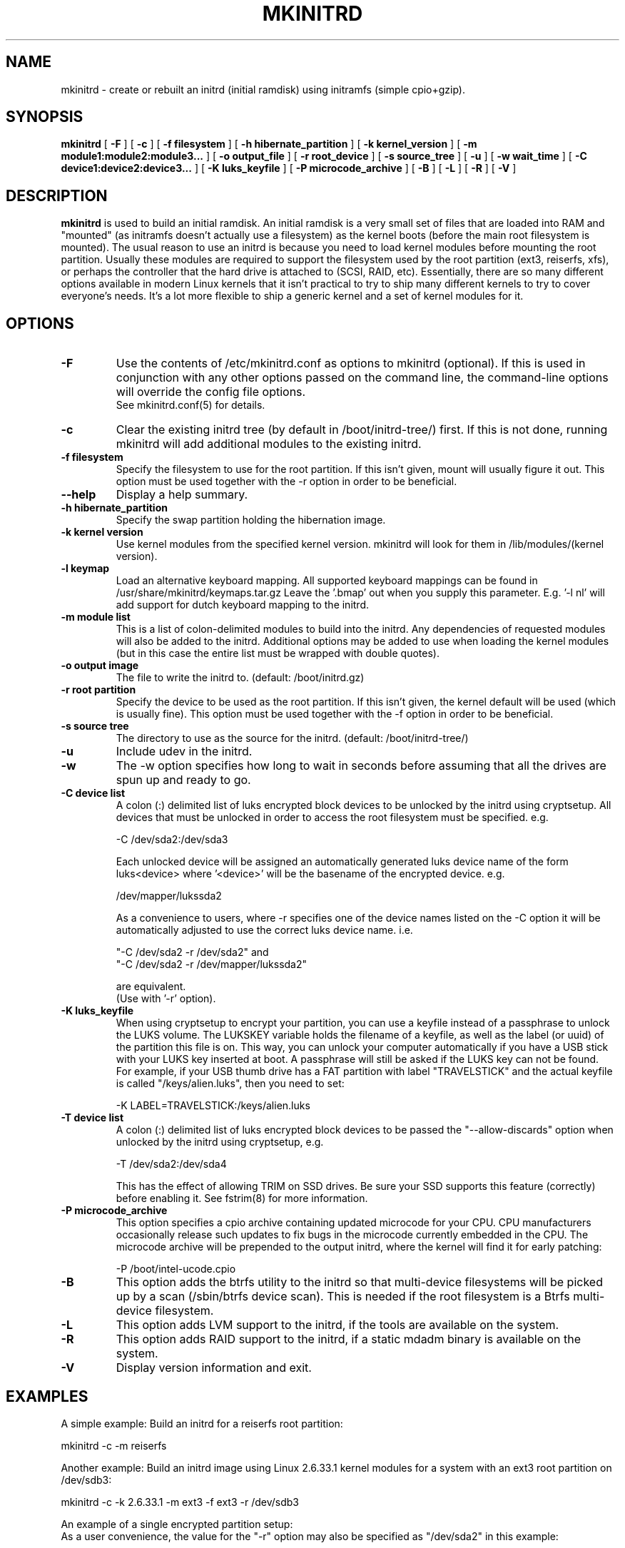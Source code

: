 .\" -*- nroff -*-
.ds g \" empty
.ds G \" empty
.\" Like TP, but if specified indent is more than half
.\" the current line-length - indent, use the default indent.
.de Tp
.ie \\n(.$=0:((0\\$1)*2u>(\\n(.lu-\\n(.iu)) .TP
.el .TP "\\$1"
..
.TH MKINITRD 8 "27 March 2010" "Slackware Version 13.1"
.SH NAME
mkinitrd \- create or rebuilt an initrd (initial ramdisk) using initramfs (simple cpio+gzip).
.SH SYNOPSIS
.B mkinitrd
[
.B \-F
]
[
.B \-c
]
[
.B \-f filesystem
]
[
.B \-h hibernate_partition
]
[
.B \-k kernel_version
]
[
.B \-m module1:module2:module3...
]
[
.B \-o output_file
]
[
.B \-r root_device
]
[
.B \-s source_tree
]
[
.B \-u
]
[
.B \-w wait_time
]
[
.B \-C device1:device2:device3...
]
[
.B \-K luks_keyfile
]
[
.B \-P microcode_archive
]
[
.B \-B
]
[
.B \-L
]
[
.B \-R
]
[
.B \-V
]
.SH DESCRIPTION
.B mkinitrd
is used to build an initial ramdisk.  An initial ramdisk is a very small
set of files that are loaded into RAM and "mounted" (as initramfs doesn't
actually use a filesystem) as the kernel boots (before the main root
filesystem is mounted).  The usual reason to use an initrd is because
you need to load kernel modules before mounting the root partition.
Usually these modules are required to support the filesystem used by the
root partition (ext3, reiserfs, xfs), or perhaps the controller that the
hard drive is attached to (SCSI, RAID, etc).  Essentially, there are so many
different options available in modern Linux kernels that it isn't practical
to try to ship many different kernels to try to cover everyone's needs.
It's a lot more flexible to ship a generic kernel and a set of kernel
modules for it.
.SH OPTIONS
.TP
.B \-F
Use the contents of /etc/mkinitrd.conf as options to mkinitrd (optional).
If this is used in conjunction with any other options passed on the command 
line, the command-line options will override the config file options.  
.br
See mkinitrd.conf(5) for details.
.TP
.B \-c
Clear the existing initrd tree (by default in /boot/initrd-tree/) first.
If this is not done, running mkinitrd will add additional modules to the
existing initrd.
.TP
.B \-f filesystem
Specify the filesystem to use for the root partition.  If this isn't given,
mount will usually figure it out.  This option must be used together with the
\-r option in order to be beneficial.
.TP
.B \--help
Display a help summary.
.TP
.B \-h hibernate_partition
Specify the swap partition holding the hibernation image.
.TP
.B \-k kernel version
Use kernel modules from the specified kernel version.  mkinitrd will look
for them in /lib/modules/(kernel version).
.TP
.B \-l keymap
Load an alternative keyboard mapping. All supported keyboard mappings
can be found in /usr/share/mkinitrd/keymaps.tar.gz
Leave the '.bmap' out when you supply this parameter. E.g. '-l nl' will 
add support for dutch keyboard mapping to the initrd.
.TP
.B \-m module list
This is a list of colon-delimited modules to build into the initrd.
Any dependencies of requested modules will also be added to the initrd.
Additional options may be added to use when loading the kernel modules
(but in this case the entire list must be wrapped with double quotes). 
.TP
.B \-o output image
The file to write the initrd to.  (default: /boot/initrd.gz)
.TP
.B \-r root partition
Specify the device to be used as the root partition.  If this isn't given, the
kernel default will be used (which is usually fine).  This option must be used
together with the \-f option in order to be beneficial.
.TP
.B \-s source tree
The directory to use as the source for the initrd.  (default: /boot/initrd-tree/)
.TP
.B \-u
Include udev in the initrd.
.TP
.B \-w
The -w option specifies how long to wait in seconds before assuming that all the
drives are spun up and ready to go.
.TP
.B \-C device list
A colon (:) delimited list of luks encrypted block devices to be unlocked by
the initrd using cryptsetup.  All devices that must be unlocked in order to
access the root filesystem must be specified. e.g.

  -C /dev/sda2:/dev/sda3

Each unlocked device will be assigned an automatically generated luks device
name of the form luks<device> where '<device>' will be the basename of the
encrypted device.  e.g.

  /dev/mapper/lukssda2

As a convenience to users, where -r specifies one of the device names listed
on the -C option it will be automatically adjusted to use the correct luks
device name. i.e.

  "-C /dev/sda2 -r /dev/sda2" and
  "-C /dev/sda2 -r /dev/mapper/lukssda2"

are equivalent.
.br
(Use with '-r' option).
.TP
.B \-K luks_keyfile
When using cryptsetup to encrypt your partition, you can use a keyfile instead
of a passphrase to unlock the LUKS volume.  The LUKSKEY variable holds the
filename of a keyfile, as well as the label (or uuid) of the partition this
file is on.  This way, you can unlock your computer automatically if you have a
USB stick with your LUKS key inserted at boot. A passphrase will still be asked
if the LUKS key can not be found.
.br
For example, if your USB thumb drive has a FAT partition with label
"TRAVELSTICK" and the actual keyfile is called "/keys/alien.luks", then
you need to set:

  -K LABEL=TRAVELSTICK:/keys/alien.luks
.TP
.B \-T device list
A colon (:) delimited list of luks encrypted block devices to be passed the
"--allow-discards" option when unlocked by the initrd using cryptsetup, e.g.

  -T /dev/sda2:/dev/sda4

This has the effect of allowing TRIM on SSD drives. Be sure your SSD supports 
this feature (correctly) before enabling it.  See fstrim(8) for more information.
.TP
.B \-P microcode_archive
This option specifies a cpio archive containing updated microcode for your CPU.
CPU manufacturers occasionally release such updates to fix bugs in the microcode
currently embedded in the CPU. The microcode archive will be prepended to the
output initrd, where the kernel will find it for early patching:

  -P /boot/intel-ucode.cpio

.TP
.B \-B
This option adds the btrfs utility to the initrd so that multi-device filesystems
will be picked up by a scan (/sbin/btrfs device scan).  This is needed if the
root filesystem is a Btrfs multi-device filesystem.
.TP
.B \-L
This option adds LVM support to the initrd, if the tools are
available on the system.
.TP
.B \-R
This option adds RAID support to the initrd, if a static mdadm binary is
available on the system.
.TP
.B \-V
Display version information and exit.
.SH EXAMPLES
A simple example:  Build an initrd for a reiserfs root partition:

  mkinitrd -c -m reiserfs

Another example:  Build an initrd image using Linux 2.6.33.1 kernel
modules for a system with an ext3 root partition on /dev/sdb3:

  mkinitrd -c -k 2.6.33.1 -m ext3 -f ext3 -r /dev/sdb3

An example of a single encrypted partition setup:
.br
As a user convenience, the value for the "-r" option may also be specified as
"/dev/sda2" in this example:

  mkinitrd -c -k 2.6.33.1 \\
           -m ext4:ehci-hcd:uhci-hcd:usbhid \\
           -f ext4 -r /dev/mapper/lukssda2 \\
           -C /dev/sda2 \\
           -l uk

Finally, A more complex example:
.br
This one is for a LVM Volume Group (rootvg) comprising of two LVM Physical
Volumes, each of which is on a LUKS encrypted partition that will need to be
unlocked before the root filesystem (/dev/rootvg/lvroot) can be accessed.

  mkinitrd -c -k 2.6.29.6 \\
           -m ext4:ehci-hcd:uhci-hcd:usbhid \\
           -f ext4 -r /dev/rootvg/lvroot \\
           -L -C /dev/sda2:/dev/sdb2 \\
           -l uk

If run without options, mkinitrd will rebuild an initrd image using
the contents of the $SOURCE_TREE directory, or, if that directory
does not exist it will be created and populated, and then mkinitrd
will exit.  These options are handy for building an initrd mostly
by hand.  After creating /boot/initrd-tree/, you can add modules and
edit files by hand, and then rerun mkinitrd to create the initrd.

Once the initrd is created, you'll need to tell your boot loader
to load it.  If you boot with LILO, you will need to add an initrd
line to /etc/lilo.conf.  Here's a section of lilo.conf that shows
how to set this up:

 # Linux bootable partition config begins
 image = /boot/vmlinuz-generic-2.6.33.1
   initrd = /boot/initrd.gz
   root = /dev/sda3
   label = Linux26331
   read-only
 # Linux bootable partition config ends

Note that the line "root = /dev/sda3" is not needed if the root device
has been configured in the initrd image.

Once you've created the initrd and editing /etc/lilo.conf, you will
need to run 'lilo' to write out the changed boot block.  The next
time you reboot the initrd should be loaded along with the kernel.

Have fun!

.SH SEE ALSO
mkinitrd.conf (5)

.SH AUTHOR
Patrick J. Volkerding <volkerdi@slackware.com>
